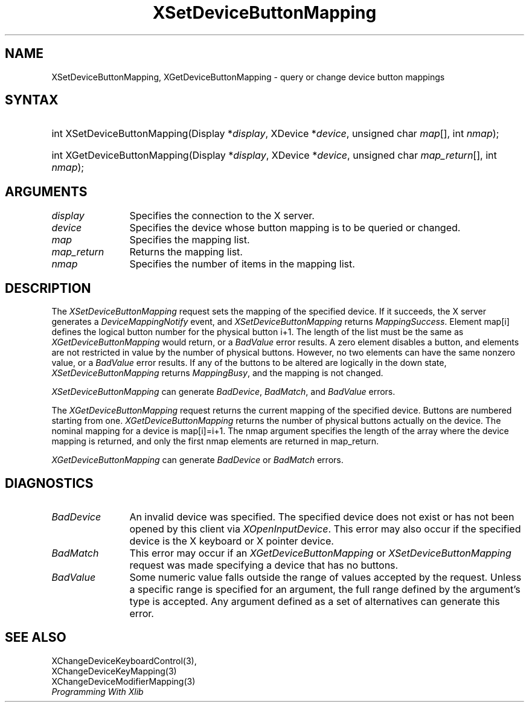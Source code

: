 .\"
.\" $XFree86: xc/doc/man/Xi/XSeBMap.man,v 1.2 2001/01/27 18:20:21 dawes Exp $
.\"
.\"
.\" Copyright ([\d,\s]*) by Hewlett-Packard Company, Ardent Computer, 
.\" 
.\" Permission to use, copy, modify, distribute, and sell this documentation 
.\" for any purpose and without fee is hereby granted, provided that the above
.\" copyright notice and this permission notice appear in all copies.
.\" Ardent, and Hewlett-Packard make no representations about the 
.\" suitability for any purpose of the information in this document.  It is 
.\" provided \`\`as is'' without express or implied warranty.
.\" 
.\" $Xorg: XSeBMap.man,v 1.3 2000/08/17 19:41:57 cpqbld Exp $
.ds xL Programming With Xlib
.TH XSetDeviceButtonMapping __LIB_MAN_SUFFIX__ __xorgversion__ "X FUNCTIONS"
.SH NAME
XSetDeviceButtonMapping, XGetDeviceButtonMapping \- query or change device button mappings
.SH SYNTAX
.HP
int XSetDeviceButtonMapping\^(\^Display *\fIdisplay\fP\^, XDevice
*\fIdevice\fP\^, unsigned char \fImap\fP\^[]\^, int \fInmap\fP\^); 
.HP
int XGetDeviceButtonMapping\^(\^Display *\fIdisplay\fP\^, XDevice
*\fIdevice\fP\^, unsigned char \fImap_return\fP\^[]\^, int \fInmap\fP\^); 
.SH ARGUMENTS
.TP 12
.I display
Specifies the connection to the X server.
.TP 12
.I device
Specifies the device whose button mapping is to be queried or changed.
.TP 12
.I map
Specifies the mapping list.
.TP 12
.I map_return
Returns the mapping list.
.TP 12
.I nmap
Specifies the number of items in the mapping list.
.SH DESCRIPTION
The \fIXSetDeviceButtonMapping\fP
request sets the mapping of the specified device.
If it succeeds, the X server generates a
\fIDeviceMappingNotify\fP event, and
\fIXSetDeviceButtonMapping\fP returns \fIMappingSuccess\fP.
Element map[i] defines the logical button number for the physical button
i+1.
The length of the list must be the same as
\fIXGetDeviceButtonMapping\fP
would return, or a \fIBadValue\fP
error results.
A zero element disables a button, and elements are not restricted in
value by the number of physical buttons.
However, no two elements can have the same nonzero value,
or a \fIBadValue\fP error results.
If any of the buttons to be altered are logically in the down state,
\fIXSetDeviceButtonMapping\fP returns \fIMappingBusy\fP,
and the mapping is not changed.
.LP
\fIXSetDeviceButtonMapping\fP
can generate \fIBadDevice\fP, \fIBadMatch\fP, and  \fIBadValue\fP errors.
.LP
The \fIXGetDeviceButtonMapping\fP
request returns the current mapping of the specified device.
Buttons are numbered starting from one.
\fIXGetDeviceButtonMapping\fP
returns the number of physical buttons actually on the device.
The nominal mapping for a device is map[i]=i+1.
The nmap argument specifies the length of the array where the device
mapping is returned, and only the first nmap elements are returned 
in map_return.
.LP
\fIXGetDeviceButtonMapping\fP
can generate \fIBadDevice\fP or \fIBadMatch\fP errors.
.SH DIAGNOSTICS
.TP 12
\fIBadDevice\fP
An invalid device was specified.  The specified device does not exist or has 
not been opened by this client via \fIXOpenInputDevice\fP.  This error may
also occur if the specified device is the X keyboard or X pointer device.
.TP 12
\fIBadMatch\fP
This error may occur if an \fIXGetDeviceButtonMapping\fP or 
\fIXSetDeviceButtonMapping\fP request was made 
specifying a device that has no buttons.
.TP 12
\fIBadValue\fP
Some numeric value falls outside the range of values accepted by the request.
Unless a specific range is specified for an argument, the full range defined
by the argument's type is accepted.  Any argument defined as a set of
alternatives can generate this error.
.SH "SEE ALSO"
XChangeDeviceKeyboardControl(3),
.br
XChangeDeviceKeyMapping(3)
.br
XChangeDeviceModifierMapping(3)
.br
.br
\fI\*(xL\fP
